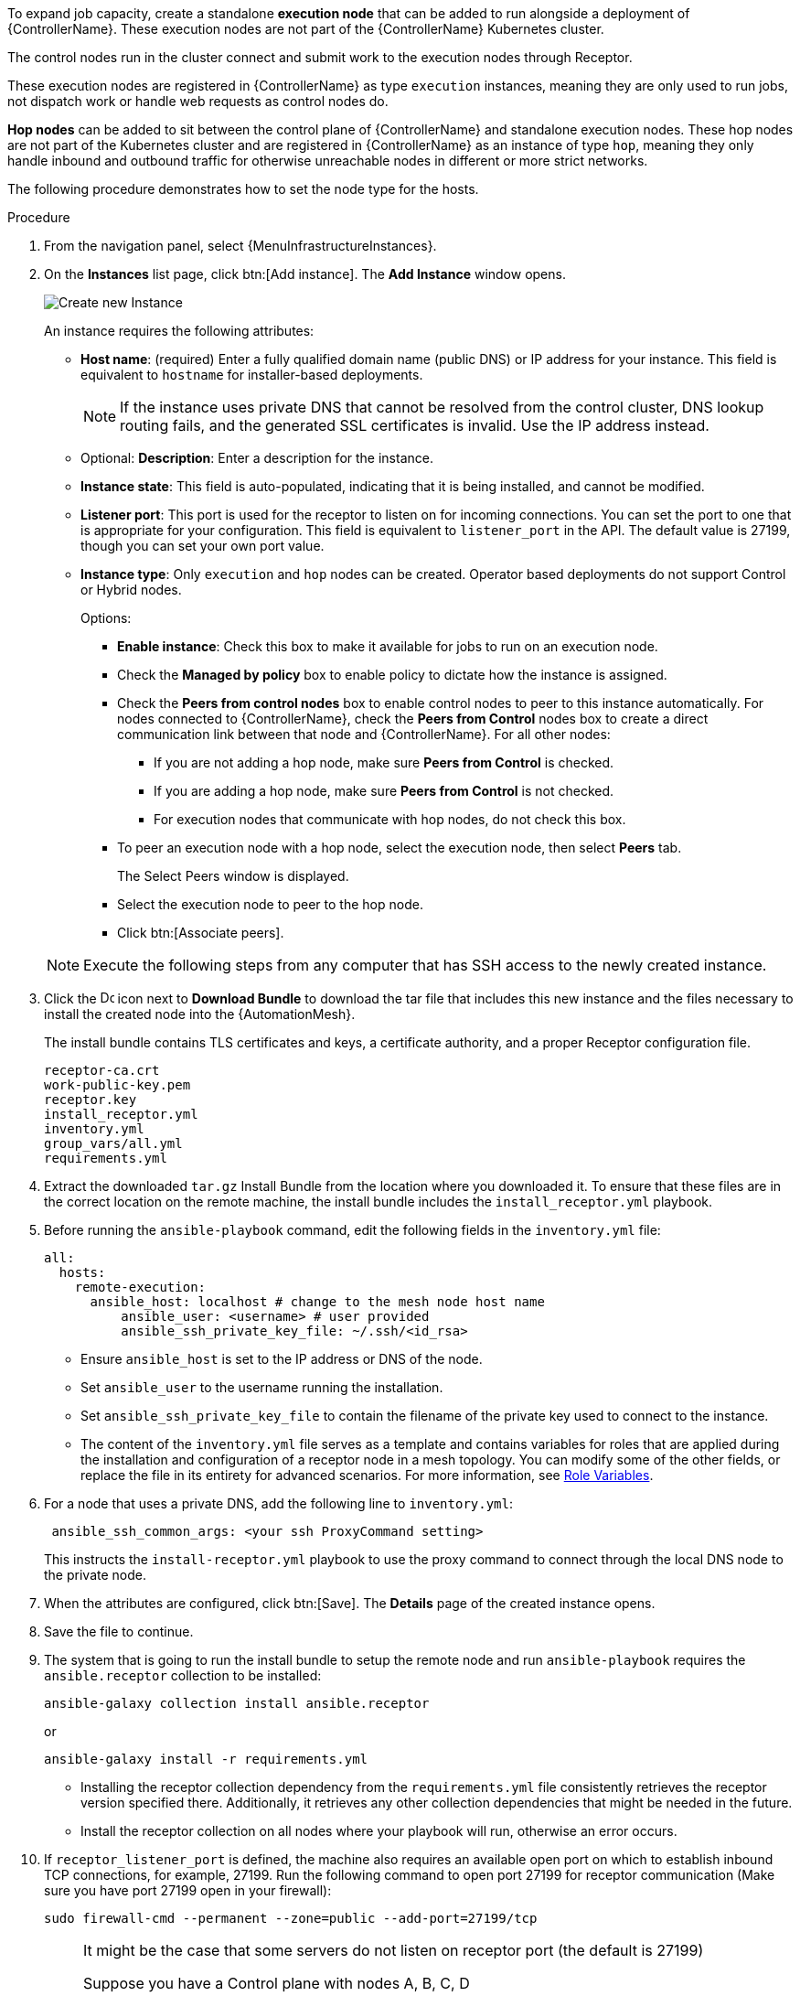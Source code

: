 [id="proc-define-mesh-node-types"]

ifdef::controller-UG[]
= Managing instances
endif::controller-UG[]
ifdef::operator-mesh[]
= Defining {AutomationMesh} node types
endif::operator-mesh[]

To expand job capacity, create a standalone *execution node* that can be added to run alongside a deployment of {ControllerName}.
These execution nodes are not part of the {ControllerName} Kubernetes cluster.

The control nodes run in the cluster connect and submit work to the execution nodes through Receptor.

These execution nodes are registered in {ControllerName} as type `execution` instances, meaning they are only used to run jobs, not dispatch work or handle web requests as control nodes do.

*Hop nodes* can be added to sit between the control plane of {ControllerName} and standalone execution nodes.
These hop nodes are not part of the Kubernetes cluster and are registered in {ControllerName} as an instance of type `hop`, meaning they only handle inbound and outbound traffic for otherwise unreachable nodes in different or more strict networks.

The following procedure demonstrates how to set the node type for the hosts.

.Procedure
//[ddacosta]Removed specified panel to simplify changes in the future.
. From the navigation panel, select {MenuInfrastructureInstances}.
. On the *Instances* list page, click btn:[Add instance].
The *Add Instance* window opens.
+
image::instances_create_new.png[Create new Instance]
+
An instance requires the following attributes:

* *Host name*: (required) Enter a fully qualified domain name (public DNS) or IP address for your instance. This field is equivalent to `hostname` for installer-based deployments.
+
[NOTE]
====
If the instance uses private DNS that cannot be resolved from the control cluster, DNS lookup routing fails, and the generated SSL certificates is invalid.
Use the IP address instead.
====
+
* Optional: *Description*: Enter a description for the instance.
* *Instance state*: This field is auto-populated, indicating that it is being installed, and cannot be modified.
* *Listener port*: This port is used for the receptor to listen on for incoming connections.
You can set the port to one that is appropriate for your configuration.
This field is equivalent to `listener_port` in the API.
The default value is 27199, though you can set your own port value.
* *Instance type*: Only `execution` and `hop` nodes can be created.
Operator based deployments do not support Control or Hybrid nodes.
+
Options:

** *Enable instance*: Check this box to make it available for jobs to run on an execution node.
** Check the *Managed by policy* box to enable policy to dictate how the instance is assigned.
** Check the *Peers from control nodes* box to enable control nodes to peer to this instance automatically.
For nodes connected to {ControllerName}, check the *Peers from Control* nodes box to create a direct communication link between that node and {ControllerName}.
For all other nodes:

*** If you are not adding a hop node, make sure *Peers from Control* is checked.
*** If you are adding a hop node, make sure *Peers from Control* is not checked.
*** For execution nodes that communicate with hop nodes, do not check this box.
** To peer an execution node with a hop node, select the execution node, then select *Peers* tab.
+
The Select Peers window is displayed.
+
** Select the execution node to peer to the hop node.

** Click btn:[Associate peers].
//+
//image::instances_create_details.png[Create Instance details]

ifdef::operator-mesh[]
. To view a graphical representation of your updated topology, see link:{URLControllerUserGuide}/assembly-controller-topology-viewer[Topology view].
endif::operator-mesh[]
ifdef::controller-UG[]
. To view a graphical representation of your updated topology, see xref:assembly-controller-topology-viewer[Topology view].
endif::controller-UG[]
+
[NOTE]
====
Execute the following steps from any computer that has SSH access to the newly created instance.
====

. Click the image:download.png[Download,15,15] icon next to *Download Bundle* to download the tar file that includes this new instance and the files necessary to install the created node into the {AutomationMesh}.
//+
//image::instances_install_bundle.png[Install instance]
+
The install bundle contains TLS certificates and keys, a certificate authority, and a proper Receptor configuration file.
+
----
receptor-ca.crt
work-public-key.pem
receptor.key
install_receptor.yml
inventory.yml
group_vars/all.yml
requirements.yml
----

. Extract the downloaded `tar.gz` Install Bundle from the location where you downloaded it.
To ensure that these files are in the correct location on the remote machine, the install bundle includes the `install_receptor.yml` playbook.

. Before running the `ansible-playbook` command, edit the following fields in the `inventory.yml` file:
+
----
all:
  hosts:
    remote-execution:
      ansible_host: localhost # change to the mesh node host name
          ansible_user: <username> # user provided
          ansible_ssh_private_key_file: ~/.ssh/<id_rsa>
----

* Ensure `ansible_host` is set to the IP address or DNS of the node.
* Set `ansible_user` to the username running the installation.
* Set `ansible_ssh_private_key_file` to contain the filename of the private key used to connect to the instance.
* The content of the `inventory.yml` file serves as a template and contains variables for roles that are applied during the installation and configuration of a receptor node in a mesh topology.
You can modify some of the other fields, or replace the file in its entirety for advanced scenarios.
For more information, see link:https://github.com/ansible/receptor-collection/blob/main/README.md[Role Variables].
. For a node that uses a private DNS, add the following line to `inventory.yml`:
+
----
 ansible_ssh_common_args: <your ssh ProxyCommand setting>
----
+
This instructs the `install-receptor.yml` playbook to use the proxy command to connect through the local DNS node to the private node.

. When the attributes are configured, click btn:[Save].
The *Details* page of the created instance opens.

. Save the file to continue.
. The system that is going to run the install bundle to setup the remote node and run `ansible-playbook` requires the `ansible.receptor` collection to be installed:
+
----
ansible-galaxy collection install ansible.receptor
----
+
or
+
----
ansible-galaxy install -r requirements.yml
----
+
* Installing the receptor collection dependency from the `requirements.yml` file consistently retrieves the receptor version specified there.
Additionally, it retrieves any other collection dependencies that might be needed in the future.
* Install the receptor collection on all nodes where your playbook will run, otherwise an error occurs.

. If `receptor_listener_port` is defined, the machine also requires an available open port on which to establish inbound TCP connections, for example, 27199.
Run the following command to open port 27199 for receptor communication (Make sure you have port 27199 open in your firewall):
+
----
sudo firewall-cmd --permanent --zone=public --add-port=27199/tcp
----
+
[NOTE]
====
It might be the case that some servers do not listen on receptor port (the default is 27199)

Suppose you have a  Control plane with nodes A, B, C, D

The RPM installer creates a strongly connected peering between the control plane nodes with a least privileged approach and opens the tcp listener only on those nodes where it is required. All the receptor connections are bidirectional, so once the connection is created, the receptor can communicate in both directions. 

The following is an example peering set up for three controller nodes:

Controller node A --> Controller node B

Controller node A --> Controller node C

Controller node B --> Controller node C

You can force the listener by setting

`receptor_listener=True`

However, a connection Controller B --> A is likely to be rejected as that connection already exists.

This means that nothing connects to Controller A as Controller A is creating the connections to the other nodes, and the following command does not return anything on Controller A:

`[root@controller1 ~]# ss -ntlp | grep 27199 [root@controller1 ~]#`
====

. Run the following playbook on the machine where you want to update your automation mesh:
+
----
ansible-playbook -i inventory.yml install_receptor.yml
----
[Note]
====
OpenSSL is required for this playbook. You can install it by running the following command: 
----
openssl -v 
----
If it returns then a version OpenSSL is installed. Otherwise you need to install OpenSSL with:
----
sudo dnf install -y openssl
----
====

After this playbook runs, your automation mesh is configured.

image::instances_list_view2.png[Instances list view]

ifdef::operator-mesh[]
To remove an instance from the mesh, see xref:ref-removing-instances[Removing instances].
endif::operator-mesh[]

ifdef::controller-UG[]
To remove an instance from the mesh, see xref:ref-removing-instances[Removing instances].
endif::controller-UG[]

